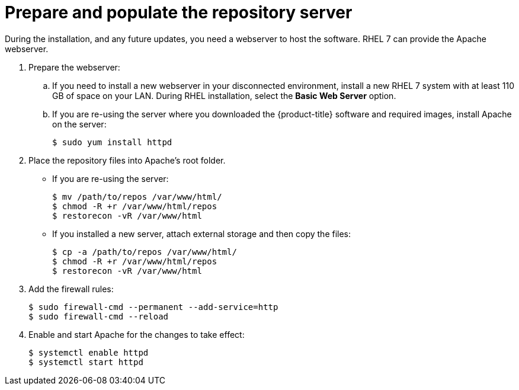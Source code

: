 // Module included in the following assemblies:
//
// * updating/updating-restricted-network-cluster.adoc

[id="prepare-populate-repo-server-restricted-network-cluster_{context}"]
= Prepare and populate the repository server

During the installation, and any future updates, you need a webserver to host the software. RHEL 7 can provide the Apache webserver.

. Prepare the webserver:
.. If you need to install a new webserver in your disconnected environment, install a new RHEL 7 system with at least 110 GB of space on your LAN. During RHEL installation, select the *Basic Web Server* option.
.. If you are re-using the server where you downloaded the {product-title} software and required images, install Apache on the server:
+
[source,terminal]
----
$ sudo yum install httpd
----

. Place the repository files into Apache’s root folder.
** If you are re-using the server:
+
[source,terminal]
----
$ mv /path/to/repos /var/www/html/
$ chmod -R +r /var/www/html/repos
$ restorecon -vR /var/www/html
----

** If you installed a new server, attach external storage and then copy the files:
+
[source,terminal]
----
$ cp -a /path/to/repos /var/www/html/
$ chmod -R +r /var/www/html/repos
$ restorecon -vR /var/www/html
----

. Add the firewall rules:
+
[source,terminal]
----
$ sudo firewall-cmd --permanent --add-service=http
$ sudo firewall-cmd --reload
----

. Enable and start Apache for the changes to take effect:
+
[source,terminal]
----
$ systemctl enable httpd
$ systemctl start httpd
----
